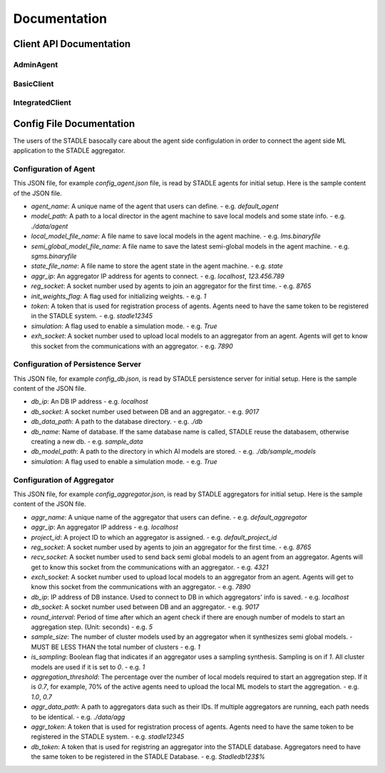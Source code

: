 Documentation
=============


Client API Documentation
**************************


AdminAgent
-----------

.. py:attribute:: stadle.AdminAgent

    Class of Admin Agent to register initial base models.


BasicClient
-----------

.. function:: stadle.BasicClient(config_file: str = None,\
                 simulation_flag=True,\
                 aggregator_ip_address: str = None,\
                 reg_socket: str = None,\
                 exch_socket: str = None,\
                 model_path: str = None,\
                 agent_running: bool = True)

    Create BasicClient using passed-in parameters or parameters from config file (passed-in parameters take priority),
    used to connnect to a STADLE aggregator and begin participation in FL process

    :param config_file: Specifies the path of the aggregator config file to read parameter values from, if not provided in the respective constructor parameter. Defaults to value of agent_config_path environmental variable (normally set to setups/config_agent.json) if no path is provided.
    :param simulation_flag: Determines if client should operate in simulation mode for testing, or production mode; simulation mode uses the default aggregator token and displays debug information at runtime.
    :param aggregator_ip_address: IP address of the aggregator instance to connect to.
    :param reg_socket: Port to be used to create socket for registering through aggregator.
    :param exch_socket: *Deprecated*
    :param model_path: Path to folder used for local storage (client state, id, local and sg models).
    :param agent_running: Flag to determine if agent should actively participate in model exchange with aggregator.

    :return: Configured BasicClient object

.. function:: stadle.BasicClient.send_trained_model(model)

    Extract weights from locally-trained model and send weights to aggregator.

    :param model: Locally-trained model to extract weights from.
    :return: False if new aggregated model was received during local training process (nothing sent in this case), True otherwise

.. function:: stadle.BasicClient.wait_for_sg_model()

    Blocking function that waits to receive the aggregated model from the aggregator.

    :return: Model object with aggregated weights from previous round.

.. function:: stadle.BasicClient.set_bm_obj(model)

    Set container model object in IntegratedClient for use when converting to/from agnostic format.

    :param model: Used as a container to store aggregated model weights (for ease of use in local training).

.. function:: stadle.BasicClient.disconnect()

    Disconnect client and exit from FL process participation.


IntegratedClient
----------------

.. function:: stadle.IntegratedClient(config_file: str = None,\
                 simulation_flag=True,\
                 aggregator_ip_address: str = None,\
                 reg_socket: str = None,\
                 exch_socket: str = None,\
                 model_path: str = None,\
                 agent_running: bool = True)

    Create IntegratedClient using passed-in parameters or parameters from config file (passed-in parameters take priority),
    used to connnect to a STADLE aggregator and begin participation in FL process.

    :param config_file: Specifies the path of the aggregator config file to read parameter values from, if not provided in the respective constructor parameter. Defaults to value of agent_config_path environmental variable (normally set to setups/config_agent.json) if no path is provided.
    :param simulation_flag: Determines if client should operate in simulation mode for testing, or production mode; simulation mode uses the default aggregator token and displays debug information at runtime.
    :param aggregator_ip_address: IP address of the aggregator instance to connect to.
    :param reg_socket: Port to be used to create socket for registering through aggregator.
    :param exch_socket: *Deprecated*
    :param model_path: Path to folder used for local storage (client state, id, local and sg models).
    :param agent_running: Flag to determine if agent should actively participate in model exchange with aggregator.

    :return: Configured IntegratedClient object

.. function:: stadle.IntegratedClient.set_training_function(fn, train_data, **kwargs)

    Pass model training function, data, and associated arguments to the IntegratedClient for use during local training.

    Model training function must take model, data, and keys of kwargs as arguments.  It must also return the trained
    model and a training performance metric (float value).

    :param fn: Function to perform model training using train_data and kwargs.
    :param train_data: Data object provided to training function during FL process.
    :param **kwargs: Additional required arguments for training function, passed to the function each time it is called.

.. function:: stadle.IntegratedClient.set_cross_validation_function(fn, cross_validation_data, **kwargs)

    Pass model validation function, data, and associated arguments to the IntegratedClient for use during FL process.

    Model validation function must take model, data, and keys of kwargs as arguments.  It must also return two performance
    metrics (float values).

    :param fn: Function to perform model training using cross_validation_data and kwargs.
    :param cross_validation_data: Data object provided to validation function during FL process.
    :param **kwargs: Additional required arguments for validation function, passed to the function each time it is called.

.. function:: stadle.IntegratedClient.set_testing_function(fn, test_data, **kwargs)

    Pass model test function, data, and associated arguments to the IntegratedClient for use at end of FL process.

    Model test function must take model, data, and keys of kwargs as arguments.  It must also return two performance
    metrics (float values).

    :param fn: Function to perform model training using test_data and kwargs.
    :param test_data: Data object provided to validation function during FL process.
    :param **kwargs: Additional required arguments for test function, passed to the function when it is called.

.. function:: stadle.IntegratedClient.set_termination_function(fn, **kwargs)

    Pass agent termination function and associated arguments to the IntegratedClient for use in managing the FL process.

    :param fn: Function to determine if agent should stop participation and disconnect.  Must return either True or False.
    :param **kwargs: Required arguments for termination function, passed to the function each time it is called.

.. function:: stadle.IntegratedClient.set_bm_obj(model)

    Set container model object in IntegratedClient for use when converting to/from agnostic format.

    :param model: Used as a container to store aggregated model weights (for ease of use in local training).

.. function:: stadle.IntegratedClient.start()

    Start FL process defined by functions passed to IntegratedClient.  STADLE then manages both the client-side and server-side of FL.


Config File Documentation
**************************

The users of the STADLE basocally care about the agent side configulation in order to connect the agent side ML application to the STADLE aggregator.

Configuration of Agent
------------------------

This JSON file, for example `config_agent.json` file, is read by STADLE agents for initial setup.
Here is the sample content of the JSON file.

.. code-block::
    :linenos:

    {
        "agent_name": "default_agent"
        "model_path": "./data/agent",
        "local_model_file_name": "lms.binaryfile",
        "semi_global_model_file_name": "sgms.binaryfile",
        "state_file_name": "state",
        "aggr_ip": "localhost",
        "reg_socket": "8765",
        "init_weights_flag": 1,
        "token": "stadle12345",
        "simulation": "False",
        "exch_socket": "0000"
    }

- `agent_name`: A unique name of the agent that users can define.
  - e.g. `default_agent`
- `model_path`: A path to a local director in the agent machine to save local models and some state info. 
  - e.g. `./data/agent`
- `local_model_file_name`: A file name to save local models in the agent machine. 
  - e.g. `lms.binaryfile`
- `semi_global_model_file_name`: A file name to save the latest semi-global models in the agent machine. 
  - e.g. `sgms.binaryfile`
- `state_file_name`: A file name to store the agent state in the agent machine.
  - e.g. `state`
- `aggr_ip`: An aggregator IP address for agents to connect.
  - e.g. `localhost`, `123.456.789`
- `reg_socket`: A socket number used by agents to join an aggregator for the first time.
  - e.g. `8765`
- `init_weights_flag`: A flag used for initializing weights.
  - e.g. `1`
- `token`: A token that is used for registration process of agents. Agents need to have the same token to be registered in the STADLE system.
  - e.g. `stadle12345`
- `simulation`: A flag used to enable a simulation mode.
  - e.g. `True`
- `exh_socket`: A socket number used to upload local models to an aggregator from an agent. Agents will get to know this socket from the communications with an aggregator.
  - e.g. `7890`


Configuration of Persistence Server
------------------------------------

This JSON file, for example `config_db.json`, is read by STADLE persistence server for initial setup.
Here is the sample content of the JSON file.

.. code-block::
    :linenos:

    {
        "db_ip": "localhost",
        "db_socket": 9017,
        "db_data_path": "./db",
        "db_name": "sample_data",
        "db_model_path": "./db/sample_models",
        "db_token": "Stadledb123$%",
        "simulation": "False"
    }

- `db_ip`: An DB IP address
  - e.g. `localhost`
- `db_socket`: A socket number used between DB and an aggregator.
  - e.g. `9017`
- `db_data_path`: A path to the database directory.
  - e.g. `./db`
- `db_name`: Name of database. If the same database name is called, STADLE reuse the databasem, otherwise creating a new db.
  - e.g. `sample_data`
- `db_model_path`: A path to the directory in which AI models are stored.
  - e.g. `./db/sample_models`
- `simulation`: A flag used to enable a simulation mode.
  - e.g. `True`


Configuration of Aggregator
-------------------------

This JSON file, for example `config_aggregator.json`, is read by STADLE aggregators for initial setup.
Here is the sample content of the JSON file.

.. code-block::
    :linenos:

    {
        "aggr_name": "default_aggregator"
        "aggr_ip": "localhost",
        "project_id": "default_project_id",
        "reg_socket": 8765,
        "recv_socket": 4321,
        "exch_socket": 7890,
        "db_ip": "0.0.0.0",
        "db_socket": 9017,
        "round_interval": 5,
        "sample_size": 1,
        "is_sampling": 1,
        "aggregation_threshold": 0.7,
        "aggr_data_path": "./data/agg",
        "aggr_token": "stadle12345",
        "db_token": "Stadledb123$%",
    }


- `aggr_name`: A unique name of the aggregator that users can define.
  - e.g. `default_aggregator`
- `aggr_ip`: An aggregator IP address
  - e.g. `localhost`
- `project_id`: A project ID to which an aggregator is assigned.
  - e.g. `default_project_id`
- `reg_socket`: A socket number used by agents to join an aggregator for the first time.
  - e.g. `8765`
- `recv_socket`: A socket number used to send back semi global models to an agent from an aggregator. Agents will get to know this socket from the communications with an aggregator.
  - e.g. `4321`
- `exch_socket`: A socket number used to upload local models to an aggregator from an agent. Agents will get to know this socket from the communications with an aggregator.
  - e.g. `7890`
- `db_ip`: IP address of DB instance. Used to connect to DB in which aggregators' info is saved.
  - e.g. `localhost`
- `db_socket`: A socket number used between DB and an aggregator.
  - e.g. `9017`
- `round_interval`: Period of time after which an agent check if there are enough number of models to start an aggregation step. (Unit: seconds)
  - e.g. `5`
- `sample_size`: The number of cluster models used by an aggregator when it synthesizes semi global models.
  - MUST BE LESS THAN the total number of clusters
  - e.g. `1`
- `is_sampling`: Boolean flag that indicates if an aggregator uses a sampling synthesis. Sampling is on if `1`. All cluster models are used if it is set to `0`.
  - e.g. `1`
- `aggregation_threshold`: The percentage over the number of local models required to start an aggregation step. If it is `0.7`, for example, 70% of the active agents need to upload the local ML models to start the aggregation.
  - e.g. `1.0`, `0.7`
- `aggr_data_path`: A path to aggregators data such as their IDs. If multiple aggregators are running, each path needs to be identical.
  - e.g. `./data/agg`
- `aggr_token`: A token that is used for registration process of agents. Agents need to have the same token to be registered in the STADLE system.
  - e.g. `stadle12345`
- `db_token`: A token that is used for registring an aggregator into the STADLE database. Aggregators need to have the same token to be registered in the STADLE Database.
  - e.g. `Stadledb123$%`

